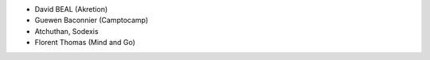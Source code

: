 * David BEAL (Akretion)
* Guewen Baconnier (Camptocamp)
* Atchuthan, Sodexis
* Florent Thomas (Mind and Go)
